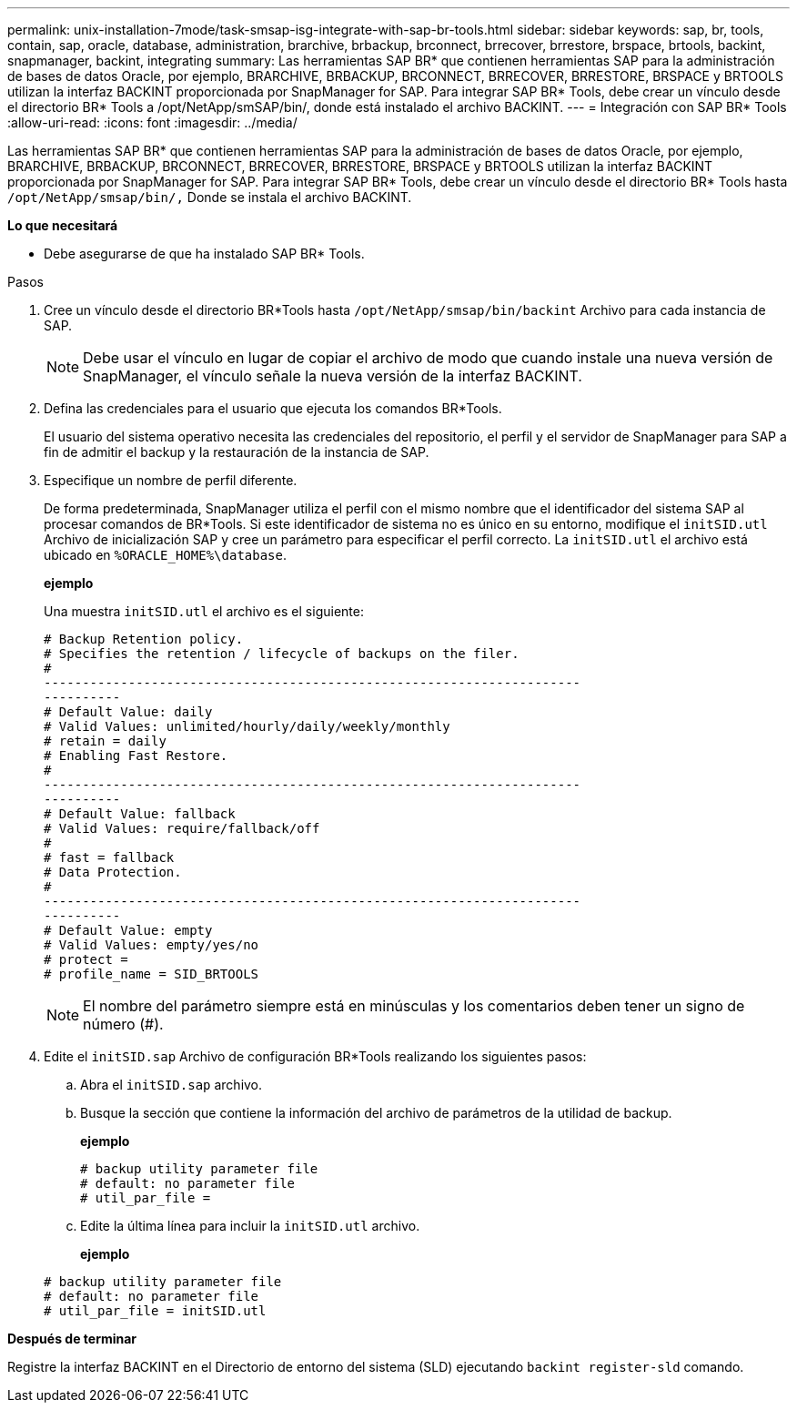 ---
permalink: unix-installation-7mode/task-smsap-isg-integrate-with-sap-br-tools.html 
sidebar: sidebar 
keywords: sap, br, tools, contain, sap, oracle, database, administration, brarchive, brbackup, brconnect, brrecover, brrestore, brspace, brtools, backint, snapmanager, backint, integrating 
summary: Las herramientas SAP BR* que contienen herramientas SAP para la administración de bases de datos Oracle, por ejemplo, BRARCHIVE, BRBACKUP, BRCONNECT, BRRECOVER, BRRESTORE, BRSPACE y BRTOOLS utilizan la interfaz BACKINT proporcionada por SnapManager for SAP. Para integrar SAP BR* Tools, debe crear un vínculo desde el directorio BR* Tools a /opt/NetApp/smSAP/bin/, donde está instalado el archivo BACKINT. 
---
= Integración con SAP BR* Tools
:allow-uri-read: 
:icons: font
:imagesdir: ../media/


[role="lead"]
Las herramientas SAP BR* que contienen herramientas SAP para la administración de bases de datos Oracle, por ejemplo, BRARCHIVE, BRBACKUP, BRCONNECT, BRRECOVER, BRRESTORE, BRSPACE y BRTOOLS utilizan la interfaz BACKINT proporcionada por SnapManager for SAP. Para integrar SAP BR* Tools, debe crear un vínculo desde el directorio BR* Tools hasta ``/opt/NetApp/smsap/bin/,`` Donde se instala el archivo BACKINT.

*Lo que necesitará*

* Debe asegurarse de que ha instalado SAP BR* Tools.


.Pasos
. Cree un vínculo desde el directorio BR*Tools hasta ``/opt/NetApp/smsap/bin/backint`` Archivo para cada instancia de SAP.
+

NOTE: Debe usar el vínculo en lugar de copiar el archivo de modo que cuando instale una nueva versión de SnapManager, el vínculo señale la nueva versión de la interfaz BACKINT.

. Defina las credenciales para el usuario que ejecuta los comandos BR*Tools.
+
El usuario del sistema operativo necesita las credenciales del repositorio, el perfil y el servidor de SnapManager para SAP a fin de admitir el backup y la restauración de la instancia de SAP.

. Especifique un nombre de perfil diferente.
+
De forma predeterminada, SnapManager utiliza el perfil con el mismo nombre que el identificador del sistema SAP al procesar comandos de BR*Tools. Si este identificador de sistema no es único en su entorno, modifique el `initSID.utl` Archivo de inicialización SAP y cree un parámetro para especificar el perfil correcto. La `initSID.utl` el archivo está ubicado en `%ORACLE_HOME%\database`.

+
*ejemplo*

+
Una muestra `initSID.utl` el archivo es el siguiente:

+
[listing]
----
# Backup Retention policy.
# Specifies the retention / lifecycle of backups on the filer.
#
----------------------------------------------------------------------
----------
# Default Value: daily
# Valid Values: unlimited/hourly/daily/weekly/monthly
# retain = daily
# Enabling Fast Restore.
#
----------------------------------------------------------------------
----------
# Default Value: fallback
# Valid Values: require/fallback/off
#
# fast = fallback
# Data Protection.
#
----------------------------------------------------------------------
----------
# Default Value: empty
# Valid Values: empty/yes/no
# protect =
# profile_name = SID_BRTOOLS
----
+

NOTE: El nombre del parámetro siempre está en minúsculas y los comentarios deben tener un signo de número (#).

. Edite el `initSID.sap` Archivo de configuración BR*Tools realizando los siguientes pasos:
+
.. Abra el `initSID.sap` archivo.
.. Busque la sección que contiene la información del archivo de parámetros de la utilidad de backup.
+
*ejemplo*

+
[listing]
----
# backup utility parameter file
# default: no parameter file
# util_par_file =
----
.. Edite la última línea para incluir la `initSID.utl` archivo.
+
*ejemplo*

+
[listing]
----
# backup utility parameter file
# default: no parameter file
# util_par_file = initSID.utl
----




*Después de terminar*

Registre la interfaz BACKINT en el Directorio de entorno del sistema (SLD) ejecutando `backint register-sld` comando.
